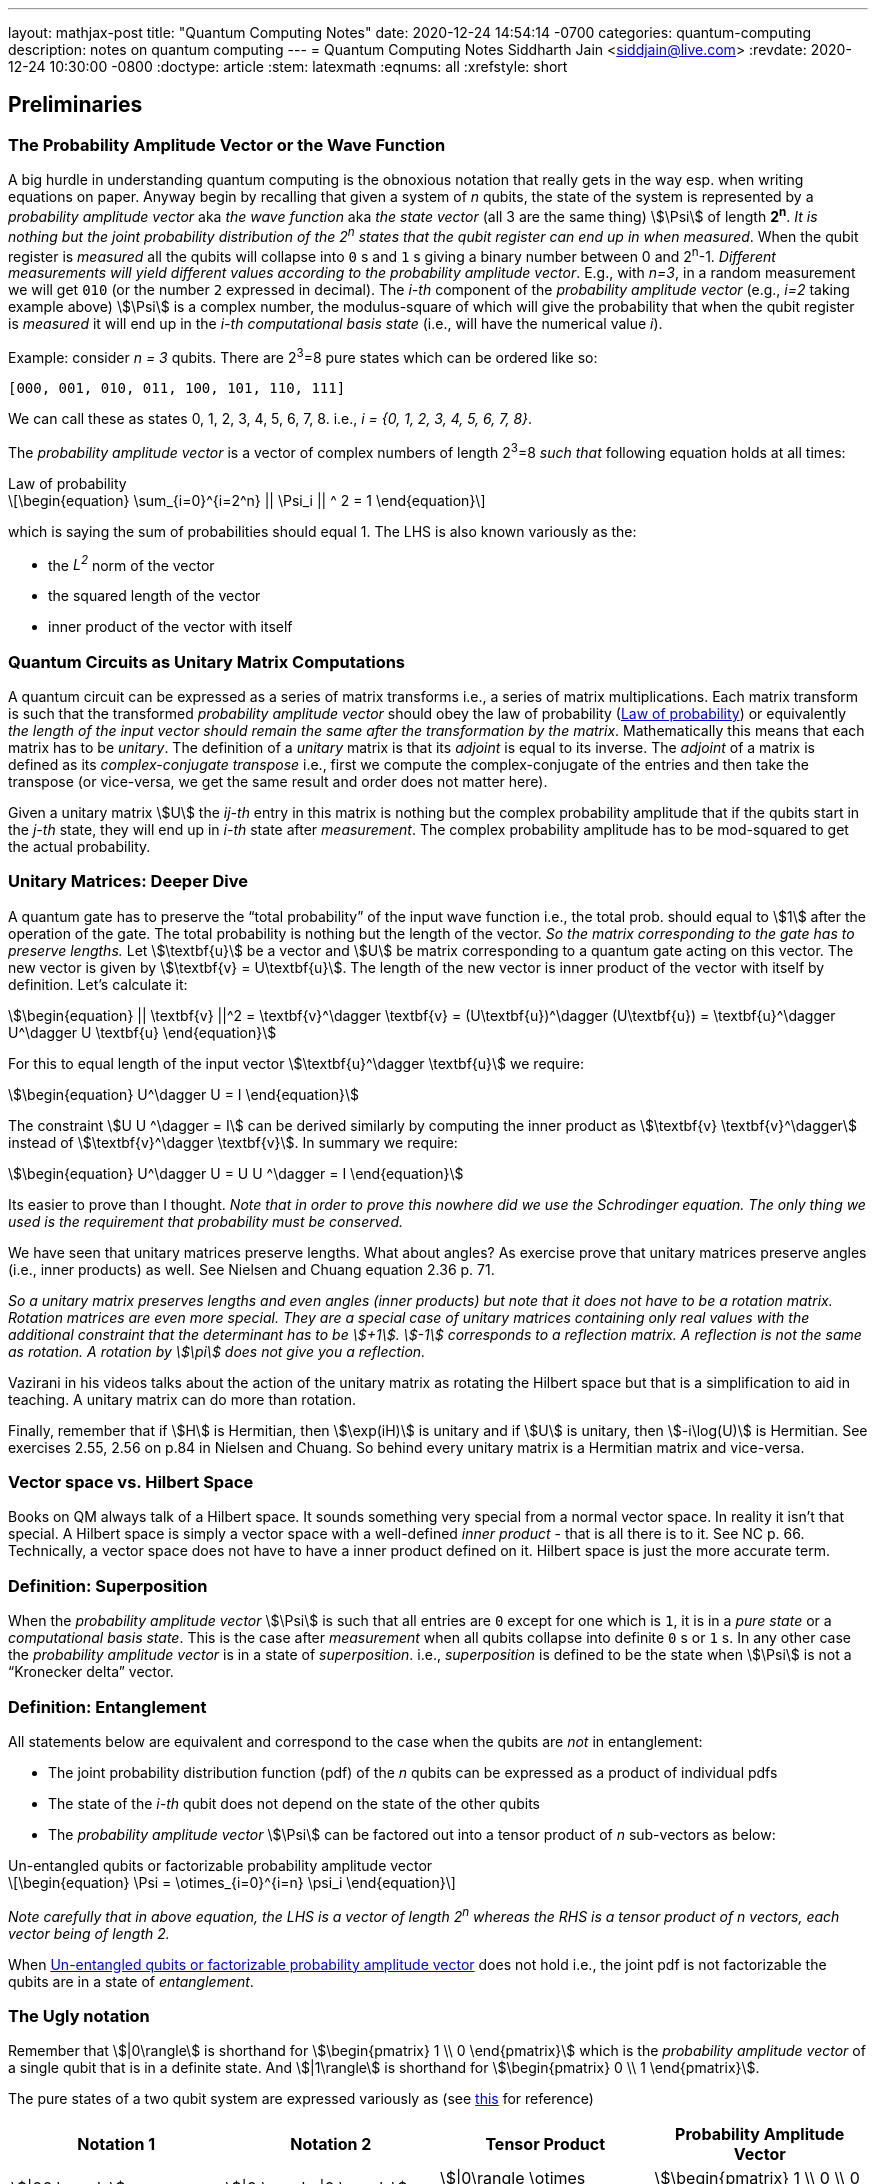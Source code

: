 ---
layout: mathjax-post
title:  "Quantum Computing Notes"
date:   2020-12-24 14:54:14 -0700
categories: quantum-computing
description: notes on quantum computing
---
= Quantum Computing Notes
Siddharth Jain <siddjain@live.com>
:revdate: 2020-12-24 10:30:00 -0800
:doctype: article
:stem: latexmath
:eqnums: all
:xrefstyle: short

== Preliminaries 

=== The Probability Amplitude Vector or the Wave Function

A big hurdle in understanding quantum computing is the obnoxious notation that really gets in the way esp. when writing equations on paper.
Anyway begin by recalling that given a system of _n_ qubits, the state of the system is represented by a _probability amplitude vector_
aka _the wave function_ aka _the state vector_ (all 3 are the same thing) stem:[\Psi] of length **2^n^**.
_It is nothing but the joint probability distribution of the 2^n^ states that the qubit register can end up in when measured_.
When the qubit register is _measured_ all the qubits will collapse into `0` s and `1` s giving
a binary number between 0 and 2^n^-1.
_Different measurements will yield different values according to the probability amplitude vector_. 
E.g., with _n=3_, in a random measurement we will get `010` (or the number `2` expressed in decimal).
The _i-th_ component of the _probability amplitude vector_ (e.g., _i=2_ taking example above)
stem:[\Psi] is a complex number, the modulus-square of which will give the probability that when the qubit register is _measured_ it will end up in
the _i-th_ _computational basis state_ (i.e., will have the numerical value _i_). 

Example: consider _n = 3_ qubits. There are 2^3^=8 pure states which can be ordered like so:

----
[000, 001, 010, 011, 100, 101, 110, 111]
----

We can call these as states 0, 1, 2, 3, 4, 5, 6, 7, 8. i.e., _i = {0, 1, 2, 3, 4, 5, 6, 7, 8}_.

The _probability amplitude vector_ is a vector of complex numbers of length 2^3^=8 _such that_ following equation holds at all times:

[latexmath#law-of-prob]
.Law of probability
++++
\begin{equation}
\sum_{i=0}^{i=2^n} || \Psi_i || ^ 2 = 1
\end{equation}
++++

which is saying the sum of probabilities should equal 1. The LHS is also known variously as the:

* the _L^2^_ norm of the vector
* the squared length of the vector
* inner product of the vector with itself

=== Quantum Circuits as Unitary Matrix Computations

A quantum circuit can be expressed as a series of matrix transforms i.e., a series of matrix multiplications.
Each matrix transform is such that the transformed _probability amplitude vector_ should obey the law of probability (<<law-of-prob>>)
or equivalently _the length of the input vector should remain the same after the transformation by the matrix_.
Mathematically this means that each matrix has to be _unitary_. The definition of a _unitary_ matrix is that its _adjoint_ is
equal to its inverse. The _adjoint_ of a matrix is defined as its _complex-conjugate transpose_ i.e., first we 
compute the complex-conjugate of the entries and then take the transpose (or vice-versa, we get the same result and order does not matter here).

Given a unitary matrix stem:[U] the _ij-th_ entry in this matrix is nothing but the complex probability amplitude that if the qubits start in
the _j-th_ state, they will end up in _i-th_ state after _measurement_. The complex probability amplitude has to be mod-squared to get the
actual probability.

=== Unitary Matrices: Deeper Dive

A quantum gate has to preserve the "`total probability`" of the input wave function i.e., the total prob. should equal to stem:[1] after the
operation of the gate. The total probability is nothing but the length of the vector. _So the matrix corresponding to the gate has to preserve lengths._
Let stem:[\textbf{u}] be a vector and stem:[U] be matrix corresponding to a quantum gate acting on this vector. The new vector is given by
stem:[\textbf{v} = U\textbf{u}]. The length of the new vector is inner product of the vector with itself by definition. Let's calculate it:

[stem]
++++
\begin{equation}
|| \textbf{v} ||^2 = \textbf{v}^\dagger \textbf{v} = (U\textbf{u})^\dagger (U\textbf{u}) = \textbf{u}^\dagger U^\dagger U \textbf{u}
\end{equation}
++++

For this to equal length of the input vector stem:[\textbf{u}^\dagger \textbf{u}] we require:

[stem]
++++
\begin{equation}
U^\dagger U = I
\end{equation}
++++

The constraint stem:[U U ^\dagger = I] can be derived similarly by computing the inner product as stem:[\textbf{v} \textbf{v}^\dagger] instead of
stem:[\textbf{v}^\dagger \textbf{v}]. In summary we require:

[stem]
++++
\begin{equation}
U^\dagger U = U U ^\dagger = I
\end{equation}
++++

Its easier to prove than I thought. _Note that in order to prove this nowhere did we use the Schrodinger equation._
_The only thing we used is the requirement that probability must be conserved._

We have seen that unitary matrices preserve lengths. What about angles? As exercise prove that unitary matrices preserve angles (i.e., inner products)
as well. See Nielsen and Chuang equation 2.36 p. 71. 

_So a unitary matrix preserves lengths and even angles (inner products) but note that it does not have to be a rotation matrix.
Rotation matrices are even more special. They are a special case of unitary matrices containing only real values with
the additional constraint that the determinant has to be stem:[+1]. stem:[-1] corresponds to a reflection matrix. A reflection is not the
same as rotation. A rotation by stem:[\pi] does not give you a reflection._ 

Vazirani in his videos talks about the action of the unitary matrix as rotating the Hilbert space but that is a simplification to aid in teaching.
A unitary matrix can do more than rotation.

Finally, remember that if stem:[H] is Hermitian, then stem:[\exp(iH)] is unitary and if 
stem:[U] is unitary, then stem:[-i\log(U)] is Hermitian. See exercises 2.55, 2.56 on p.84 in Nielsen and Chuang. So behind every unitary matrix
is a Hermitian matrix and vice-versa.

=== Vector space vs. Hilbert Space

Books on QM always talk of a Hilbert space. It sounds something very special from a normal vector space. In reality it isn't that special.
A Hilbert space is simply a vector space with a well-defined _inner product_ - that is all there is to it. See NC p. 66.
Technically, a vector space does not have to have a inner product defined on it. Hilbert space is just the more accurate term.

=== Definition: Superposition

When the _probability amplitude vector_ stem:[\Psi] is such that all entries are `0` except for one which is `1`, it is in a 
_pure state_ or a _computational basis state_. This is the case after _measurement_ when all qubits collapse into definite `0` s or `1` s.
In any other case the _probability amplitude vector_ is in a state of _superposition_. i.e., _superposition_ is defined to be the state when 
stem:[\Psi] is not a "`Kronecker delta`" vector.

=== Definition: Entanglement

All statements below are equivalent and correspond to the case when the qubits are _not_ in entanglement:

* The joint probability distribution function (pdf) of the _n_ qubits can be expressed as a product of individual pdfs 
* The state of the _i-th_ qubit does not depend on the state of the other qubits
* The _probability amplitude vector_ stem:[\Psi] can be factored out into a tensor product of _n_ sub-vectors as below:

[latexmath#factorizable-pdf]
.Un-entangled qubits or factorizable probability amplitude vector
++++
\begin{equation}
\Psi = \otimes_{i=0}^{i=n} \psi_i 
\end{equation}
++++

_Note carefully that in above equation, the LHS is a vector of length 2^n^ whereas the RHS is a tensor product of n vectors, each vector being of length 2._ 

When <<factorizable-pdf>> does not hold i.e., the joint pdf is not factorizable the qubits are in a state of _entanglement_.

=== The Ugly notation

Remember that stem:[|0\rangle] is shorthand for stem:[\begin{pmatrix} 1 \\ 0 \end{pmatrix}] which is the _probability amplitude vector_ of a single qubit
that is in a definite state. And stem:[|1\rangle] is shorthand for stem:[\begin{pmatrix} 0 \\ 1 \end{pmatrix}].

The pure states of a two qubit system are expressed variously as (see https://youtu.be/392t0hBkcwM?t=362[this] for reference)

[options=header]
|===
| Notation 1 | Notation 2 | Tensor Product | Probability Amplitude Vector
| stem:[\|00 \rangle] | stem:[\|0 \rangle \|0 \rangle] | stem:[\|0\rangle \otimes \|0\rangle] | stem:[\begin{pmatrix} 1 \\ 0 \\ 0 \\ 0 \end{pmatrix}]
| stem:[\|01 \rangle] | stem:[\|0 \rangle \|1 \rangle] | stem:[\|0\rangle \otimes \|1\rangle] | stem:[\begin{pmatrix} 0 \\ 1 \\ 0 \\ 0 \end{pmatrix}]
| stem:[\|10 \rangle] | stem:[\|1 \rangle \|0 \rangle] | stem:[\|1\rangle \otimes \|0\rangle] | stem:[\begin{pmatrix} 0 \\ 0 \\ 1 \\ 0 \end{pmatrix}]
| stem:[\|11 \rangle] | stem:[\|1 \rangle \|1 \rangle] | stem:[\|1\rangle \otimes \|1\rangle] | stem:[\begin{pmatrix} 0 \\ 0 \\ 0 \\ 1 \end{pmatrix}]
|===

The _probability amplitude vector_ is rarely written down due to its length. It explodes with _n_. But that's the _real thing_.
You should always remember that when you see stem:[|00\rangle] it is a shorthand for the actual stem:[4 \times 1] vector.

=== EPR or Bell Pair

The simplest demonstration of entanglement is with the EPR or Bell Pair which is a two qubit system whose wave function is given by
following where the stem:[\frac{1}{\sqrt 2}] scale factor is removed for brevity:

\begin{equation}
\begin{split}
\Psi & = |00 \rangle + |11 \rangle \\
     & = \begin{pmatrix} 1 \\ 0 \\ 0 \\ 0 \end{pmatrix} + \begin{pmatrix} 0 \\ 0 \\ 0 \\ 1 \end{pmatrix} = \begin{pmatrix} 1 \\ 0 \\ 0 \\ 1 \end{pmatrix}
\end{split}
\end{equation}

Verify that this stem:[4 \times 1] vector cannot be expressed as a tensor product of two stem:[2 \times 1] vectors which is the definition of entanglement. Physically,
if the first qubit is stem:[1] it precludes any possibility that the second qubit can be stem:[0]. Thus, the state of the second qubit is not _independent_
of the state of the first qubit (and vice-versa).

== The Deutsch-Josza Algorithm

Considered the Hello World of quantum computing, I found this a very difficult algorithm to understand.
In fact I don't understand it and the reason for making these notes. Here is the circuit diagram.

image::https://i.stack.imgur.com/SottO.png[link="https://quantumcomputing.stackexchange.com/questions/15253/why-isnt-output-of-deutsch-jozsa-algorithm-simply-0"]

In what follows we consider just 2 qubits or the case when _n=1_ in the diagram above.
Understanding the notation used in this and other diagrams like this that appear commonly in books etc.
stem:[|\Psi_0 \rangle], stem:[|\Psi_1 \rangle], stem:[|\Psi_2 \rangle] and stem:[|\Psi_3 \rangle] are used to mean the total
_probability amplitude vector_ at the four stages in the circuit. stem:[|\Psi_0 \rangle] is easy:

\begin{equation}
\Psi_0 = |0 \rangle |1 \rangle = |01 \rangle = \begin{pmatrix} 0 \\ 1 \\ 0 \\ 0 \end{pmatrix}
\end{equation}

To get stem:[|\Psi_1 \rangle], we can try to figure out the stem:[4 \times 4] unitary matrix which will transform stem:[|\Psi_0 \rangle] to stem:[|\Psi_1 \rangle].
I have not seen this in any of the books. Rather what they do is to tell the reader to apply the Hadamard transform
individually to the two qubits. Applying Hadamard transform to the stem:[|0 \rangle] qubit gives (stem:[|0 \rangle + |1 \rangle]) (I ignore the scale factor for brevity)
and applying it to stem:[|1 \rangle] qubit gives (stem:[|0 \rangle - |1 \rangle]). stem:[|\Psi_1 \rangle] is then given by the tensor product of these two:

\begin{equation}
\begin{split}
\Psi_1 & = (|0 \rangle + |1 \rangle) \otimes (|0 \rangle - |1 \rangle) \\
       & = |00 \rangle - |01 \rangle + |10 \rangle - |11 \rangle \\
       & = \begin{pmatrix} 1 \\ 0 \\ 0 \\ 0 \end{pmatrix} - \begin{pmatrix} 0 \\ 1 \\ 0 \\ 0 \end{pmatrix} + \begin{pmatrix} 0 \\ 0 \\ 1 \\ 0 \end{pmatrix} - \begin{pmatrix} 0 \\ 0 \\ 0 \\ 1 \end{pmatrix} \\
       & = \begin{pmatrix} 1 \\ -1 \\ 1 \\ -1 \end{pmatrix} 
\end{split}
\end{equation}

The stem:[4 \times 1] vectors on RHS are never written in any textbook but that is what stem:[\Psi_1] _really_ is. It is an equal superposition of all the pure states.

Getting to stem:[\Psi_2] is going to take a lot of work. First, we need to explain what _f_ is. _f_ is a classical scalar - actually boolean - function.
Its input _domain_ is a _classical_ bit string i.e., a number between 0 and 2^n^-1. For the case when _n=1_, its input can be `0` or `1`. For the case when
_n=2_, its input can be `00`, `01`, `10`, `11` or 0, 1, 2, 3 respectively. And its output is a `0` or `1`. This is one of the things I find hard to
understand in this algorithm. _f_ is a classical function but _x_ is not a classical bit. It is a qubit. What is stem:[f(x)] when stem:[x] is in a superposition
of states - it is not even defined. Anyway what the books tell us to do is this - the effect of the stem:[U_f] circuit is to take stem:[|x,y \rangle] and return
stem:[|x,y \oplus f(x) \rangle] and we apply this rule to stem:[\Psi_1] above to give:

\begin{equation}
\Psi_2  = |0,0 \oplus f(0) \rangle  - |0, 1 \oplus f(0) \rangle + |1, 0 \oplus f(1) \rangle - |1, 1 \oplus f(1) \rangle 
\end{equation}

Since stem:[1 \oplus a = \bar a], we get:

\begin{equation}
\Psi_2  = |0, f(0) \rangle  - |0, \bar f(0) \rangle + |1, f(1) \rangle - |1, \bar f(1) \rangle
\end{equation}

This gives following 4 possibilities for stem:[\Psi_2]:

[options=header]
|===
| f(0) | f(1) | stem:[\Psi_2]
| 0 | 0 | stem:[\|00 \rangle  - \|01 \rangle + \|10 \rangle - \|11 \rangle = A] 
| 0 | 1 | stem:[\|00 \rangle  - \|01 \rangle + \|11 \rangle - \|10 \rangle = B] 
| 1 | 0 | stem:[\|01 \rangle  - \|00 \rangle + \|10 \rangle - \|11 \rangle = -B] 
| 1 | 1 | stem:[\|01 \rangle  - \|00 \rangle + \|11 \rangle - \|10 \rangle = A] 
|===

So when _f_ is a constant i.e., stem:[f(0) = f(1)], we have stem:[\Psi_2 = \pm A] (the positive sign is taken when stem:[f(0) = f(1) = 0] and negative sign otherwise)
and when _f_ is balanced i.e., stem:[f(0) \neq f(1)], we have stem:[\Psi_2 = \pm B].

Now to get stem:[\Psi_3] it is convenient to express stem:[\Psi_2] as following tensor product of two qubits so that we can just apply the Hadamard to first qubit to get stem:[\Psi_3]:

\begin{equation} \label{A}
A = (|0 \rangle + |1 \rangle) \otimes (|0 \rangle - |1 \rangle) = \Psi_1
\end{equation}

\begin{equation} \label{B}
B = (|0 \rangle - |1 \rangle) \otimes (|0 \rangle - |1 \rangle)
\end{equation}

Now since the Hadmard stem:[H] is its own inverse, applying stem:[H] to (stem:[|0 \rangle + |1 \rangle]) gives back stem:[|0 \rangle] and applying it to 
(stem:[|0 \rangle - |1 \rangle]) gives back stem:[|1 \rangle]. And so stem:[\Psi_3] equals:

\begin{equation}
\Psi_3 = |0 \rangle \otimes (|0 \rangle - |1 \rangle)
\end{equation}

if stem:[f] is constant and

\begin{equation}
\Psi_3 = |1 \rangle \otimes (|0 \rangle - |1 \rangle)
\end{equation}

if stem:[f] is balanced. The first qubit is in a _definite_ state of either stem:[0] or stem:[1] with stem:[100\%] probability.
And measuring the first qubit will tell if stem:[f] is constant or balanced which is the problem the Deutsch-Josza Algorithm is supposed to solve.

I find this algorithm extremely confusing and outright "`wrong`" because by definition the stem:[U_f] gate is supposed to leave the first qubit
unchanged - it maps stem:[|x,y \rangle] to stem:[|x,y \oplus f(x) \rangle] whereas <<A>> and <<B>> show just the opposite. _The first qubit gets messed up
whereas the second one is unchanged!_ This is my longstanding dilemma with this algorithm. It is contradictory.
Also see https://quantumcomputing.stackexchange.com/questions/15253/why-isnt-output-of-deutsch-jozsa-algorithm-simply-0[this] question on StackExchange.

Let's also see how to get stem:[\Psi_3] using the long method. We apply Hadamard to the first qubit of stem:[A] and stem:[B] expressions.
This gives us following for the case when stem:[\Psi_2 = A]. I am going to drop off all the ugly brakets to simplify notation:

\begin{equation}
\begin{split}
\Psi_3 & = (0 + 1) 0 - (0 + 1) 1 + (0 - 1) 0 - ( 0 - 1) 1 (\textrm{removing brakets to avoid ugly notation}) \\
       & = 00 + 10 - 01 - 11 + 00 - 10 - 01 + 11 \\
       & = 00 - 01 (\textrm{scale factor is not important}) \\
       & = |0 \rangle \otimes (|0 \rangle - |1 \rangle) (\textrm{adding back the brakets})
\end{split}
\end{equation}

which agrees with previous result. Let's also do the exercise for when stem:[\Psi_2 = B]:

\begin{equation}
\begin{split}
\Psi_3 & = (0 + 1) 0 - (0 + 1) 1 + (0 - 1) 1 - ( 0 - 1) 0 \\
       & = 00 + 10 - 01 - 11 + 01 - 11 - 00 + 10 \\
       & = 10 - 11 (\textrm{scale factor is not important}) \\
       & = |1 \rangle \otimes (|0 \rangle - |1 \rangle) (\textrm{adding back the brakets})
\end{split}
\end{equation}

which again agrees with what we obtained previously using the shortcut method. So at least this much is good.

== Quantum Teleportation

The quantum teleportation circuit is shown in:

image::https://miro.medium.com/max/2000/0*97mRZq_jBC8mSOxk.png[link:https://miro.medium.com/max/2000/0*97mRZq_jBC8mSOxk.png]

stem:[\beta_{00}] is the Bell pair stem:[|00 \rangle + |11 \rangle]. Let's do the math:

[latexmath]
++++
\Psi_0 = |\psi \rangle \otimes \left( |00 \rangle + |11 \rangle \right) 
++++

To get stem:[\Psi_1] we have to apply a controlled NOT to the second qubit. So we get following two cases:

[options=header]
|===
| stem:[\psi] | stem:[\Psi_1]
| 0 | 000 + 011
| 1 | 110 + 101
|===

Above is when stem:[\psi] is in a pure state either `0` or `1`. In practice it will be in a quantum state:

[latexmath]
++++
\begin{equation}
\psi = \alpha |0 \rangle + \beta |1 \rangle
\end{equation}
++++

or simply 

[latexmath]
++++
\begin{equation}
\psi = \begin{pmatrix} \alpha \\ \beta \end{pmatrix}
\end{equation}
++++

This means that stem:[\Psi_1] is given by:

[latexmath]
++++
\begin{equation}
\Psi_1 = \alpha (000 + 011) + \beta (110 + 101)
\end{equation}
++++

where I have dropped the ugly brakets for clarity.
Now we have to apply Hadamard to the first qubit giving:

[latexmath]
++++
\begin{equation}
\begin{split}
\Psi_2 & = \alpha \left( (0 + 1) 00 + (0 + 1) 11 \right) + \beta \left( (0 - 1) 10 + (0 - 1) 01 \right) \\
       & = \alpha \left( 000 + 100 + 011 + 111 \right) + \beta \left( 010 - 110 + 001 - 101 \right) \\
       & = \begin{pmatrix} \alpha \\ \beta \\ \beta \\ \alpha \\ \alpha \\ -\beta \\ -\beta \\ \alpha \end{pmatrix} (\textrm{do it as exercise})
\end{split}
\end{equation}
++++

Now we measure the first two qubits. When we do this those qubits will collapse into definite `0` or `1` and we will be left with the wave function
stem:[\psi_3] of just a single qubit. Suppose we find the first two qubits collpase to `00` upon measuring. Then stem:[\Psi_2] collapses to:

[latexmath]
++++
\begin{equation}
\alpha 000 + \beta 001 
\end{equation}
++++

and so stem:[\psi_3] is nothing but stem:[\alpha |0 \rangle + \beta |1 \rangle] or just stem:[\begin{pmatrix} \alpha \\ \beta \end{pmatrix}]. Similarly,
when we do the exercise for the other cases, we end up with following table of results:

[options=header]
|===
| stem:[M_1] | stem:[M_2] | stem:[\psi_3]
| 0 | 0 | \begin{pmatrix} \alpha \\ \beta \end{pmatrix}
| 0 | 1 | \begin{pmatrix} \beta \\ \alpha \end{pmatrix}
| 1 | 0 | \begin{pmatrix} \alpha \\ -\beta \end{pmatrix}
| 1 | 1 | \begin{pmatrix} -\beta \\ \alpha \end{pmatrix}
|===

Voila! In first case, the state stem:[\psi] has been transmitted as-is. And in all the other cases, we can get back stem:[\begin{pmatrix} \alpha \\ \beta \end{pmatrix}]
by applying simple matrix transformations afforded by the stem:[X] and stem:[Z] gates. The stem:[X] gate interchanges (swaps) the amplitudes while the stem:[Z] gate 
negates the second amplitude. The astute reader will notice that applying stem:[XZ] to 
stem:[\begin{pmatrix} -\beta \\ \alpha \end{pmatrix}] gives
stem:[\begin{pmatrix} -\alpha \\ -\beta \end{pmatrix}] which is stem:[-\psi] not stem:[\psi] but this is
inconsequential as quantum states are indistinguishable 
modulo a global phase factor i.e., the state stem:[\psi] cannot be distinguished from stem:[e^{i\theta}\psi].
If you want to get stem:[\psi] you will apply stem:[X] followed by stem:[Z]. 
But the order of the gates doesn't matter. This is _quantum teleportation_. QED.

== The connection between QM and QC

Quantum computers manipulate qubits using unitary matrices, but that is not what we are taught in
physics classes on Quantum Mechanics. QM teaches us the time evolution of a quantum system is described by the Schrodinger equation. How does an equation become a gate?
What gives? This is important concept to understand. See Nielsen and Chuang p. 83 for the connection.
_The gate is nothing but stem:[U = \exp(iH)] where stem:[H] is Hamiltonian of the system describing its energy._
If you think about how a quantum gate is physically implemented and realized, it would require controlling the Hamiltonian stem:[H] of the system.
And if we can programmatically control this, the system legitimately becomes a computer.

== Gate-based computation vs. quantum annealing

D-Wave is a company that makes quantum computers. Its machines have been subject of some controversy e.g., see 
https://quantumcomputing.stackexchange.com/questions/171/is-there-proof-that-the-d-wave-one-is-a-quantum-computer-and-is-effective[this] and references therein.
_D-Wave's machine does not apply gates to a system of qubits._ Instead what it does is a process known as _quantum annealing_.
In this process a system of qubits is prepared in a ground state and the Hamiltonian of the system is gradually evolved to a target Hamiltonian.
If the process is done slow enough, then there is a https://en.wikipedia.org/wiki/Adiabatic_theorem[theorem] that guarantees that the qubits will remain in their
lowest energy state as the system is evolved. What is the upshot? The upshot is that the target Hamiltonian is such that its ground state will give the solution of 
the problem that we wanted to solve. This is also known as _quantum adiabatic computation_ to distingush it from _gate-based computation_. It has been shown that
quantum computing by adiabatic evolution is equivalent to unitary gate computation in power:
_anything that a unitary gate quantum computer can do in polynomial time, an adiabatic computer can as well, and vice-versa._
But if you go down the rabbit hole, it seems - I am still learning - quantum annealing (i.e., D-Wave) is not exactly the same as
quantum adiabatic computation. See 5:27 in https://youtu.be/zvfkXjzzYOo?t=327[this] video:

++++
<iframe width="560" height="315" src="https://www.youtube.com/embed/zvfkXjzzYOo" title="YouTube video player" frameborder="0" allow="accelerometer; autoplay; clipboard-write; encrypted-media; gyroscope; picture-in-picture" allowfullscreen></iframe>
++++

More on adiabatic quantum computation in https://youtu.be/vFpNNrt-baE[this] video.
